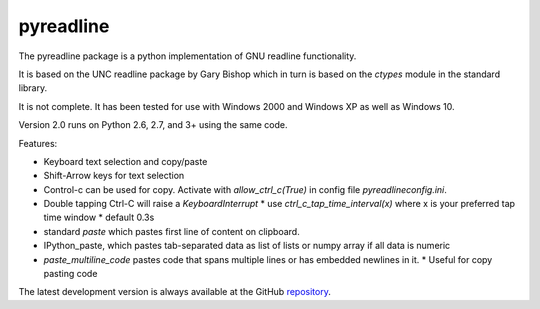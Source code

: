 ==========
pyreadline
==========

The pyreadline package is a python implementation of GNU readline functionality.

It is based on the UNC readline package by Gary Bishop which in turn is
based on the `ctypes` module in the standard library.

It is not complete. It has been tested for use with Windows 2000 and Windows XP
as well as Windows 10.

Version 2.0 runs on Python 2.6, 2.7, and 3+ using the same code.

Features:

*  Keyboard text selection and copy/paste
*  Shift-Arrow keys for text selection
*  Control-c can be used for copy. Activate with `allow_ctrl_c(True)` in config file
   `pyreadlineconfig.ini`.
*  Double tapping Ctrl-C will raise a `KeyboardInterrupt`
   * use `ctrl_c_tap_time_interval(x)` where x is your preferred tap time window
   * default 0.3s
*  standard `paste` which pastes first line of content on clipboard.
*  IPython_paste, which pastes tab-separated data as list of lists
   or numpy array if all data is numeric
*  `paste_multiline_code` pastes code that spans multiple lines or has
   embedded newlines in it.
   * Useful for copy pasting code

The latest development version is always available at the GitHub `repository`_.

.. _repository: https://github.com/pyreadline/pyreadline

